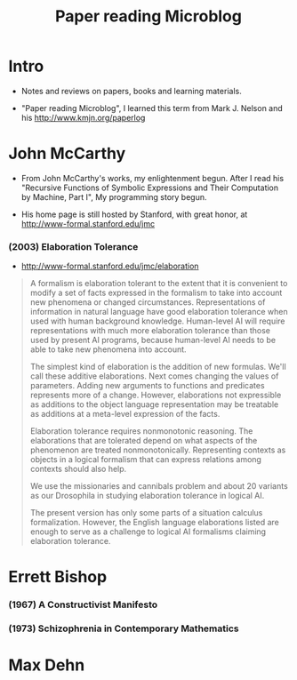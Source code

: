 #+html_head: <link rel="stylesheet" href="css/org-page.css"/>
#+title: Paper reading Microblog

* Intro

  - Notes and reviews on papers, books and learning materials.

  - "Paper reading Microblog", I learned this term
    from Mark J. Nelson and his http://www.kmjn.org/paperlog

* John McCarthy

  - From John McCarthy's works, my enlightenment begun.
    After I read his "Recursive Functions of Symbolic Expressions and Their Computation by Machine, Part I",
    My programming story begun.

  - His home page is still hosted by Stanford,
    with great honor, at http://www-formal.stanford.edu/jmc

*** (2003) Elaboration Tolerance

    - http://www-formal.stanford.edu/jmc/elaboration

    #+begin_quote
    A formalism is elaboration tolerant to the extent that
    it is convenient to modify a set of facts expressed in the formalism
    to take into account new phenomena or changed circumstances.
    Representations of information in natural language have good elaboration tolerance
    when used with human background knowledge.
    Human-level AI will require representations with much more elaboration tolerance
    than those used by present AI programs, because human-level AI
    needs to be able to take new phenomena into account.

    The simplest kind of elaboration is the addition of new formulas.
    We'll call these additive elaborations.
    Next comes changing the values of parameters.
    Adding new arguments to functions and predicates represents more of a change.
    However, elaborations not expressible as additions to the object language representation
    may be treatable as additions at a meta-level expression of the facts.

    Elaboration tolerance requires nonmonotonic reasoning.
    The elaborations that are tolerated depend on
    what aspects of the phenomenon are treated nonmonotonically.
    Representing contexts as objects in a logical formalism
    that can express relations among contexts should also help.

    We use the missionaries and cannibals problem
    and about 20 variants as our Drosophila
    in studying elaboration tolerance in logical AI.

    The present version has only some parts of a situation calculus formalization.
    However, the English language elaborations listed
    are enough to serve as a challenge to logical AI formalisms claiming elaboration tolerance.
    #+end_quote

* Errett Bishop

*** (1967) A Constructivist Manifesto

*** (1973) Schizophrenia in Contemporary Mathematics

* Max Dehn
